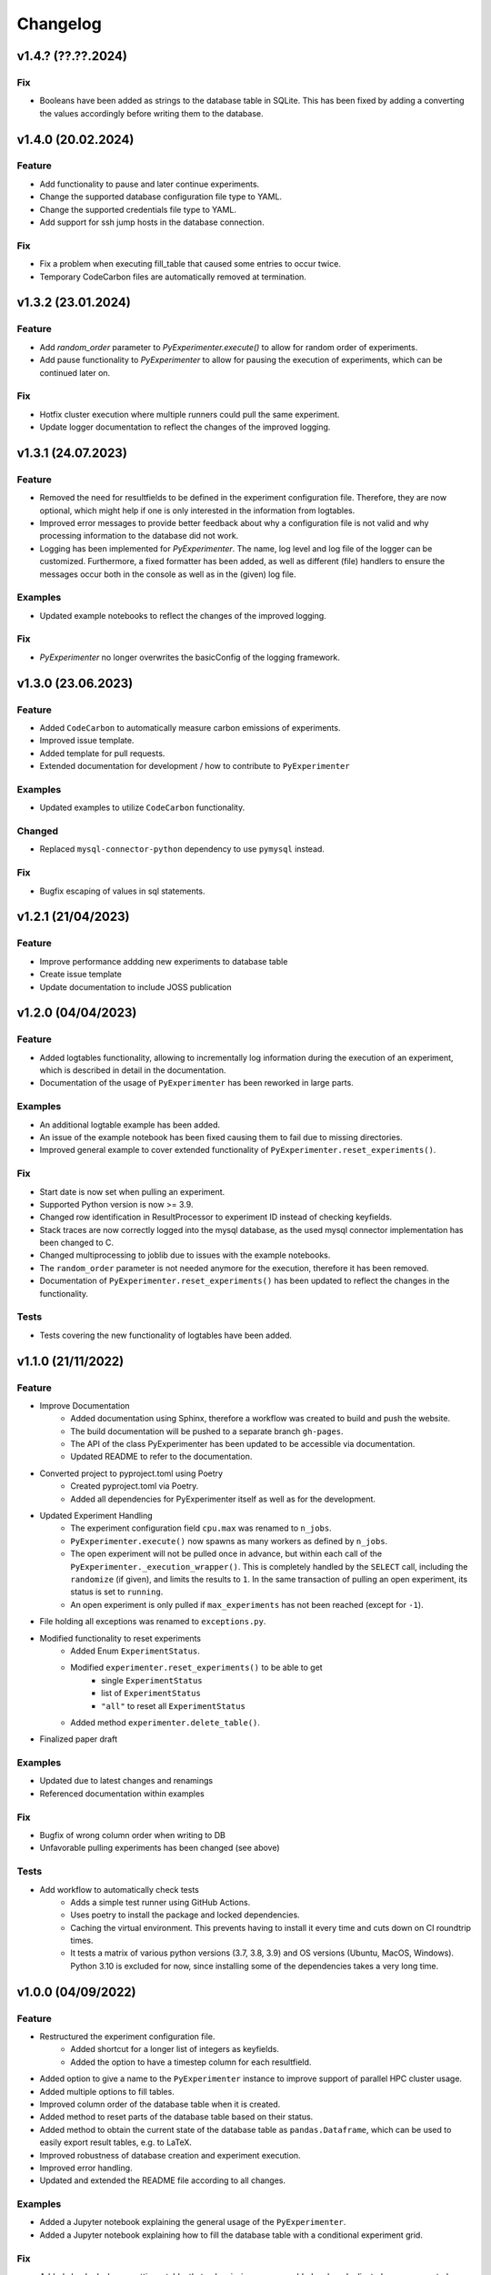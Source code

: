=========
Changelog
=========

v1.4.? (??.??.2024)
===================

Fix
---

- Booleans have been added as strings to the database table in SQLite. This has been fixed by adding a converting the values accordingly before writing them to the database.


v1.4.0 (20.02.2024)
===================

Feature
-------

- Add functionality to pause and later continue experiments. 
- Change the supported database configuration file type to YAML.
- Change the supported credentials file type to YAML.
- Add support for ssh jump hosts in the database connection.

Fix
---

- Fix a problem when executing fill_table that caused some entries to occur twice.
- Temporary CodeCarbon files are automatically removed at termination.


v1.3.2 (23.01.2024)
===================

Feature
-------

- Add `random_order` parameter to `PyExperimenter.execute()` to allow for random order of experiments.
- Add pause functionality to `PyExperimenter` to allow for pausing the execution of experiments, which can be continued later on.

Fix
---

- Hotfix cluster execution where multiple runners could pull the same experiment.
- Update logger documentation to reflect the changes of the improved logging.


v1.3.1 (24.07.2023)
===================

Feature
-------

- Removed the need for resultfields to be defined in the experiment configuration file. Therefore, they are now optional, which might help if one is only interested in the information from logtables.
- Improved error messages to provide better feedback about why a configuration file is not valid and why processing information to the database did not work.
- Logging has been implemented for `PyExperimenter`. The name, log level and log file of the logger can be customized. Furthermore, a fixed formatter has been added, as well as different (file) handlers to ensure the messages occur both in the console as well as in the (given) log file. 

Examples
--------

- Updated example notebooks to reflect the changes of the improved logging.

Fix
---

- `PyExperimenter` no longer overwrites the basicConfig of the logging framework. 


v1.3.0 (23.06.2023)
===================

Feature
-------

- Added ``CodeCarbon`` to automatically measure carbon emissions of experiments.
- Improved issue template.
- Added template for pull requests.
- Extended documentation for development / how to contribute to ``PyExperimenter``


Examples
--------

- Updated examples to utilize ``CodeCarbon`` functionality.

Changed
-------

- Replaced ``mysql-connector-python`` dependency to use ``pymysql`` instead.

Fix
---

- Bugfix escaping of values in sql statements.


v1.2.1 (21/04/2023)
===================

Feature
-------

- Improve performance addding new experiments to database table
- Create issue template 
- Update documentation to include JOSS publication


v1.2.0 (04/04/2023)
===================

Feature
-------

- Added logtables functionality, allowing to incrementally log information during the execution of an experiment, which is described in detail in the documentation.
- Documentation of the usage of ``PyExperimenter`` has been reworked in large parts. 

Examples
--------

- An additional logtable example has been added.
- An issue of the example notebook has been fixed causing them to fail due to missing directories. 
- Improved general example to cover extended functionality of ``PyExperimenter.reset_experiments()``.

Fix
---

- Start date is now set when pulling an experiment.
- Supported Python version is now >= 3.9.
- Changed row identification in ResultProcessor to experiment ID instead of checking keyfields.
- Stack traces are now correctly logged into the mysql database, as the used mysql connector implementation has been changed to C. 
- Changed multiprocessing to joblib due to issues with the example notebooks.
- The ``random_order`` parameter is not needed anymore for the execution, therefore it has been removed. 
- Documentation of ``PyExperimenter.reset_experiments()`` has been updated to reflect the changes in the functionality.

Tests
-----

- Tests covering the new functionality of logtables have been added.


v1.1.0 (21/11/2022)
===================

Feature
-------

- Improve Documentation
    - Added documentation using Sphinx, therefore a workflow was created to build and push the website.
    - The build documentation will be pushed to a separate branch ``gh-pages``.
    - The API of the class PyExperimenter has been updated to be accessible via documentation.
    - Updated README to refer to the documentation.
- Converted project to pyproject.toml using Poetry
    - Created pyproject.toml via Poetry.
    - Added all dependencies for PyExperimenter itself as well as for the development.
- Updated Experiment Handling
    - The experiment configuration field ``cpu.max`` was renamed to ``n_jobs``. 
    - ``PyExperimenter.execute()`` now spawns as many workers as defined by ``n_jobs``.
    - The open experiment will not be pulled once in advance, but within each call of the ``PyExperimenter._execution_wrapper()``. This is completely handled by the ``SELECT`` call, including the ``randomize`` (if given), and limits the results to ``1``. In the same transaction of pulling an open experiment, its status is set to ``running``. 
    - An open experiment is only pulled if ``max_experiments`` has not been reached (except for ``-1``).
- File holding all exceptions was renamed to ``exceptions.py``.
- Modified functionality to reset experiments
    - Added Enum ``ExperimentStatus``.
    - Modified ``experimenter.reset_experiments()`` to be able to get
        - single ``ExperimentStatus`` 
        - list of ``ExperimentStatus`` 
        - ``"all"`` to reset all ``ExperimentStatus`` 
    - Added method ``experimenter.delete_table()``.
- Finalized paper draft

Examples
--------

- Updated due to latest changes and renamings
- Referenced documentation within examples

Fix
---

- Bugfix of wrong column order when writing to DB
- Unfavorable pulling experiments has been changed (see above)


Tests
-----

- Add workflow to automatically check tests
    - Adds a simple test runner using GitHub Actions. 
    - Uses poetry to install the package and locked dependencies.
    - Caching the virtual environment. This prevents having to install it every time and cuts down on CI roundtrip times.
    - It tests a matrix of various python versions (3.7, 3.8, 3.9) and OS versions (Ubuntu, MacOS, Windows). Python 3.10 is excluded for now, since installing some of the dependencies takes a very long time.


v1.0.0 (04/09/2022)
===================

Feature
-------

- Restructured the experiment configuration file.
    - Added shortcut for a longer list of integers as keyfields.
    - Added the option to have a timestep column for each resultfield.
- Added option to give a name to the ``PyExperimenter`` instance to improve support of parallel HPC cluster usage.
- Added multiple options to fill tables.
- Improved column order of the database table when it is created.
- Added method to reset parts of the database table based on their status.
- Added method to obtain the current state of the database table as ``pandas.Dataframe``, which can be used to easily export result tables, e.g. to LaTeX.
- Improved robustness of database creation and experiment execution.
- Improved error handling.
- Updated and extended the README file according to all changes. 

Examples
--------

- Added a Jupyter notebook explaining the general usage of the ``PyExperimenter``. 
- Added a Jupyter notebook explaining how to fill the database table with a conditional experiment grid. 

Fix
---

- Added checked when resetting a table, that only missing rows are added and no duplicated rows are created.
- Fixed writing of string containing quotation marks to the database table.

Tests
-----

- Added tests for all key components of ``PyExperimenter``.


v0.0.6 (01/03/2022)
===================

- No summary available.


v0.0.5 (17/01/2022)
===================

- No summary available.


v0.0.4 (02/11/2021)
===================

- No summary available.


v0.0.3 (20/10/2021)
===================
- No summary available.


v0.0.2 (20/10/2021)
===================
- No summary available.


v0.0.1 (14/10/2021)
===================

- First release of ``PyExperimenter``
- No summary available.
